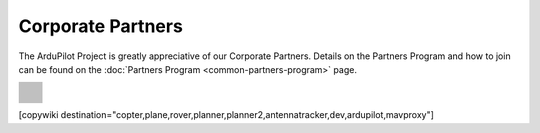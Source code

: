 .. _common-partners:

==================
Corporate Partners
==================

The ArduPilot Project is greatly appreciative of our Corporate Partners.
Details on the Partners Program and how to join can be found on the :doc:`Partners Program <common-partners-program>` page.

.. list-table::
    :class: partners-table

    *
      - .. image:: ../../../images/supporters/supporters_logo_elab.png
            :width: 250px
            :align: center
            :target:  https://eams-robo.co.jp/

      - .. image:: ../../../images/supporters/supporters_logo_jDrones.png
            :width: 250px
            :align: center
            :target:  http://jdrones.com

    *
      - .. image:: ../../../images/supporters/supporters_logo_ProfiCNC.png
            :width: 250px
            :align: center
            :target:  http://proficnc.com/stores

      - .. image:: ../../../images/supporters/supporters_logo_mRobotics.png
            :width: 250px
            :align: center
            :target:  https://mrobotics.io

    *
      - .. image:: ../../../images/supporters/supporters_logo_Emlid.png
            :width: 250px
            :align: center
            :target:  https://emlid.com

      - .. image:: ../../../images/supporters/supporters_logo_CUAV.jpg
            :width: 250px
            :align: center
            :target:  http://www.cuav.net

    *
      - .. image:: ../../../images/supporters/supporters_logo_Craft_and_Theory.png
            :width: 250px
            :align: center
            :target:  http://craftandtheoryllc.com

      - .. image:: ../../../images/supporters/supporters_logo_LightWare.png
            :width: 250px
            :align: center
            :target:  https://lightwarelidar.com

    *
      - .. image:: ../../../images/supporters/supporters_logo_SpektreWorks.png
            :width: 250px
            :align: center
            :target:  https://spektreworks.com

      - .. image:: ../../../images/supporters/supporters_logo_Hex.png
            :width: 250px
            :align: center
            :target:  http://hex.aero

    *
      - .. image:: ../../../images/supporters/supporters_logo_Dronebility.png
            :width: 250px
            :align: center
            :target:  http://dronebility.com

      - .. image:: ../../../images/supporters/supporters_logo_Drone_Japan.jpg
            :width: 250px
            :align: center
            :target:  https://drone-j.com

    *
      - .. image:: ../../../images/supporters/supporters_logo_RobSense.png
            :width: 250px
            :align: center
            :target:  http://robsense.com

      - .. image:: ../../../images/supporters/supporters_logo_BlueRobotics.png
            :width: 250px
            :align: center
            :target:  https://bluerobotics.com

    *
      - .. image:: ../../../images/supporters/supporters_logo_Skyrocket.jpg
            :width: 250px
            :align: center
            :target:  https://sky-viper.com

      - .. image:: ../../../images/supporters/supporters_logo_Drotek.png
            :width: 250px
            :align: center
            :target:  https://drotek.com

    *
      - .. image:: ../../../images/supporters/supporters_logo_Harris_Aerial.jpg
            :width: 250px
            :align: center
            :target:  https://www.harrisaerial.com

      - .. image:: ../../../images/supporters/supporters_logo_AltiGator.jpg
            :width: 250px
            :align: center
            :target:  https://altigator.com/en

    *
      - .. image:: ../../../images/supporters/supporters_logo_Event_38.png
            :width: 250px
            :align: center
            :target:  https://event38.com

      - .. image:: ../../../images/supporters/supporters_logo_Skeyetech.png
            :width: 250px
            :align: center
            :target:  https://skeyetech.fr

    *
      - .. image:: ../../../images/supporters/supporters_logo_3DXR.jpg
            :width: 250px
            :align: center
            :target: https://3dxr.co.uk

      - .. image:: ../../../images/supporters/supporters_logo_Carbonix.png
            :width: 250px
            :align: center
            :target: https://carbonix.com.au

    *
      - .. image:: ../../../images/supporters/supporters_logo_enRoute.png
            :width: 250px
            :align: center
            :target:  https://enroute.co.jp

      - .. image:: ../../../images/supporters/supporters_logo_Drones_Center.png
            :width: 250px
            :align: center
            :target:  https://drones-center.com

    *
      - .. image:: ../../../images/supporters/supporters_logo_Wurzbach_Electronics.png
            :width: 250px
            :align: center
            :target:  https://wurzbachelectronics.com

      - .. image:: ../../../images/supporters/supporters_logo_TT_Robotix.jpg
            :width: 250px
            :align: center
            :target:  http://ttrobotix.com

    *
      - .. image:: ../../../images/supporters/supporters_logo_Air-Supply-Aerial.png
            :width: 250px
            :align: center
            :target:  https://airsupply.com

      - .. image:: ../../../images/supporters/supporters_logo_Terraplane.png
            :width: 250px
            :align: center
            :target:  http://terraplanellc.com

    *
      - .. image:: ../../../images/supporters/supporters_logo_IR_Lock.jpg
            :width: 250px
            :align: center
            :target:  https://irlock.com

      - .. image:: ../../../images/supporters/supporters_logo_Benewake.png
            :width: 250px
            :align: center
            :target:  http://en.benewake.com

    *
      - .. image:: ../../../images/supporters/supporters_logo_Foxtech.jpg
            :width: 250px
            :align: center
            :target:  https://foxtechfpv.com

      - .. image:: ../../../images/supporters/supporters_logo_BFD_Systems.jpg
            :width: 250px
            :align: center
            :target:  https://bfdsystems.com

    *
      - .. image:: ../../../images/supporters/supporters_logo_Unmanned_Tech.jpg
            :width: 250px
            :align: center
            :target:  https://unmannedtechshop.co.uk

      - .. image:: ../../../images/supporters/supporters_logo_Rubidium_Light.jpg
            :width: 250px
            :align: center
            :target:  https://rubidiumlight.com.au/rubidium-rover

    *
      - .. image:: ../../../images/supporters/supporters_logo_Makeflyeasy.jpg
            :width: 250px
            :align: center
            :target:  http://www.makeflyeasy.com

      - .. image:: ../../../images/supporters/supporters_logo_Hexsoon.jpg
            :width: 250px
            :align: center
            :target: http://www.hexsoon.com

    *
      - .. image:: ../../../images/supporters/supporters_logo_Micro_Aerial_Projects.png
            :width: 250px
            :align: center
            :target:  https://microaerialprojects.com

      - .. image:: ../../../images/supporters/supporters_logo_ARACE_UAS.png
            :width: 250px
            :align: center
            :target:  https://longrangefpv.com

    *
      - .. image:: ../../../images/supporters/supporters_logo_Qifei.png
            :width: 250px
            :align: center
            :target:  https://agrobot.en.alibaba.com

      - .. image:: ../../../images/supporters/supporters_logo_Mateksys.png
            :width: 250px
            :align: center
            :target:  http://www.mateksys.com

    *
      - .. image:: ../../../images/supporters/supporters_logo_Tiho_Aviation.png
            :width: 250px
            :align: center
            :target:  https://ardupilot.org/about/Partners

      - .. image:: ../../../images/supporters/supporters_logo_Freespace.png
            :width: 250px
            :align: center
            :target:  https://freespacesolutions.com.au

    *
      - .. image:: ../../../images/supporters/supporters_logo_Holybro.png
            :width: 250px
            :align: center
            :target:  http://www.holybro.com

      - .. image:: ../../../images/supporters/supporters_logo_ASW.png
            :width: 250px
            :align: center
            :target:  https://aerosystemswest.com

    *
      - .. image:: ../../../images/supporters/supporters_logo_Bask_Aerospace.jpg
            :width: 250px
            :align: center
            :target:  https://baskaerospace.com.au

      - .. image:: ../../../images/supporters/supporters_logo_D_Makers.png
            :width: 250px
            :align: center
            :target:  https://dmakers.co.kr

    *
      - .. image:: ../../../images/supporters/supporters_logo_Hitec.png
            :width: 250px
            :align: center
            :target:  https://hitecnology.com

      - .. image:: ../../../images/supporters/supporters_logo_AeroScanTech.png
            :width: 250px
            :align: center
            :target:  https://aeroscantech.com

    *
      - .. image:: ../../../images/supporters/supporters_logo_Quaternium.png
            :width: 250px
            :align: center
            :target:  https://quaternium.com

      - .. image:: ../../../images/supporters/supporters_logo_NP_UAS_TS.png
            :width: 250px
            :align: center
            :target:  http://npuasts.com

    *
      - .. image:: ../../../images/supporters/supporters_logo_AION_ROBOTICS.png
            :width: 250px
            :align: center
            :target:  https://aionrobotics.com

      - .. image:: ../../../images/supporters/supporters_logo_ALTI.jpg
            :width: 250px
            :align: center
            :target:  https://altiuas.com

    *
      - .. image:: ../../../images/supporters/supporters_logo_Flytrex.png
            :width: 250px
            :align: center
            :target:  https://flytrex.com

      - .. image:: ../../../images/supporters/supporters_logo_VimDrones.png
            :width: 250px
            :align: center
            :target:  https://vimdrones.com

    *
      - .. image:: ../../../images/supporters/supporters_logo_UAV_Systems_International.jpg
            :width: 250px
            :align: center
            :target:  https://uavsystemsinternational.com

      - .. image:: ../../../images/supporters/supporters_logo_UAVEX.png
            :width: 250px
            :align: center
            :target:  https://uavex.com

    *
      - .. image:: ../../../images/supporters/supporters_logo_Geodrones_Australia.png
            :width: 250px
            :align: center
            :target:  https://geodronesaustralia.com.au

      - .. image:: ../../../images/supporters/supporters_logo_dualrc.png
            :width: 250px
            :align: center
            :target: https://dualrc.com

    *
      - .. image:: ../../../images/supporters/supporters_logo_davwings.png
            :width: 250px
            :align: center
            :target: http://davwings.com

      - .. image:: ../../../images/supporters/supporters_logo_frsky.png
            :width: 250px
            :align: center
            :target: https://frsky-rc.com

    *
      - .. image:: ../../../images/supporters/supporters_logo_TaiwanDrone100.png
            :width: 250px
            :align: center
            :target: https://taiwandrone100.com

      - .. image:: ../../../images/supporters/supporters_logo_Kraus_Aerospace.png
            :width: 250px
            :align: center
            :target: https://krausaerospace.com

    *
      - .. image:: ../../../images/supporters/supporters_logo_Argosdyne.png
            :width: 250px
            :align: center
            :target: http://argosdyne.com/en

      - .. image:: ../../../images/supporters/supporters_logo_pdrl.png
            :width: 250px
            :align: center
            :target: http://www.pdrl.in

    *
      - .. image:: ../../../images/supporters/supporters_logo_RadioMaster.png
            :width: 250px
            :align: center
            :target: https://www.radiomasterrc.com/
            
      - .. image:: ../../../images/supporters/supporters_logo_Skydroid.png
            :width: 250px
            :align: center
            :target: http://www.skydroid.xin/


[copywiki destination="copter,plane,rover,planner,planner2,antennatracker,dev,ardupilot,mavproxy"]
